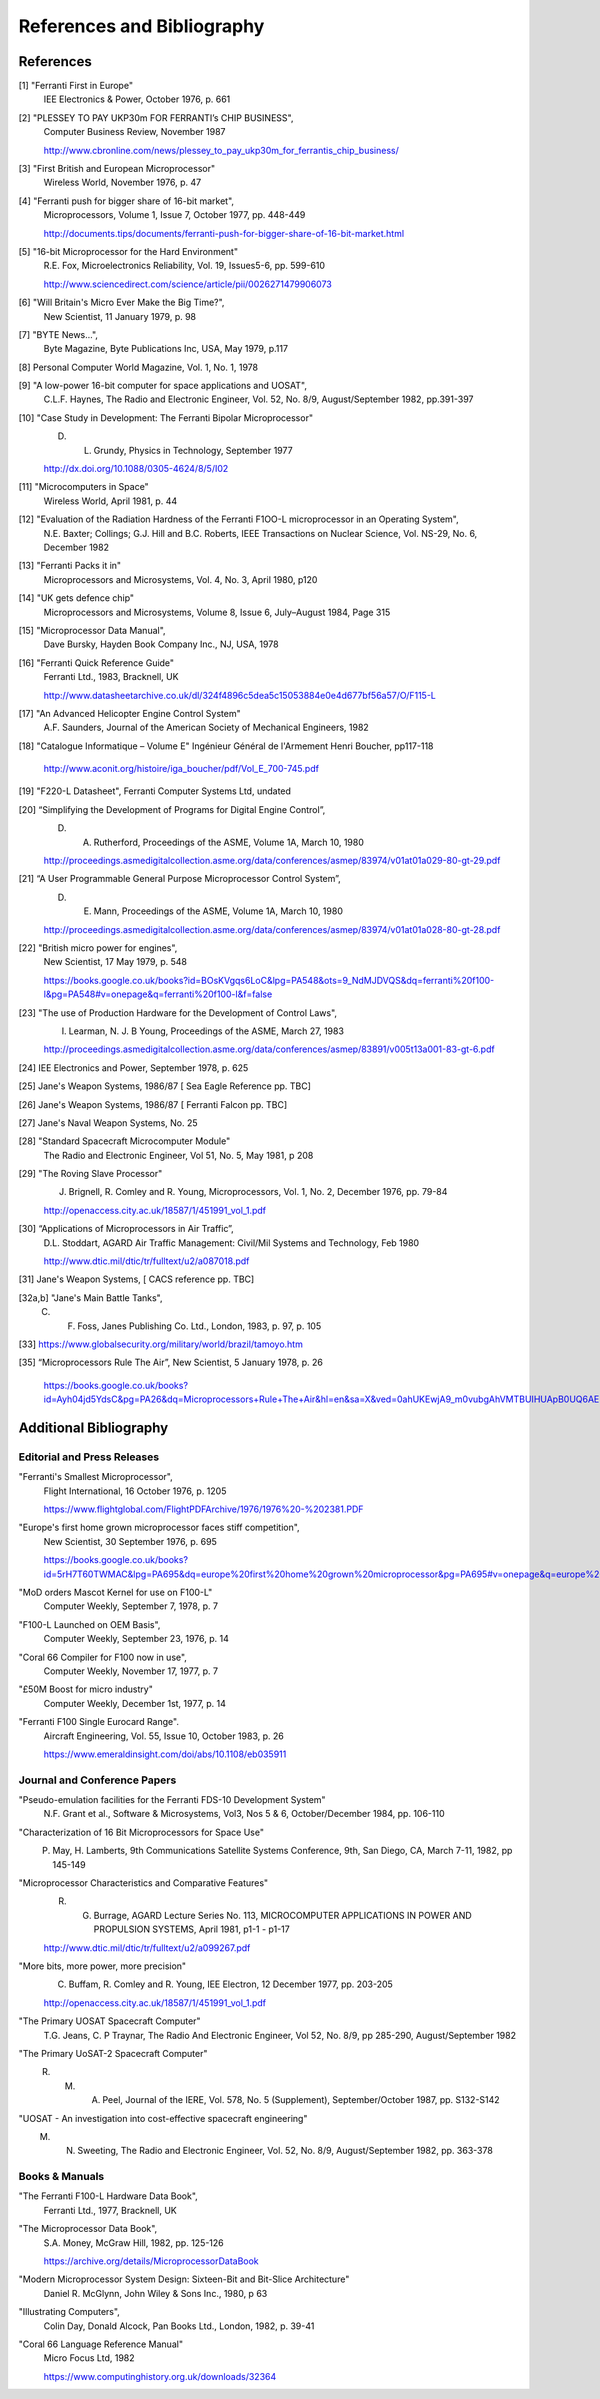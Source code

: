 ===========================
References and Bibliography
===========================

References
==========

[1] "Ferranti First in Europe"
  IEE Electronics & Power, October 1976, p. 661


[2] "PLESSEY TO PAY UKP30m FOR FERRANTI’s CHIP BUSINESS",
  Computer Business Review, November 1987

  http://www.cbronline.com/news/plessey_to_pay_ukp30m_for_ferrantis_chip_business/


[3] "First British and European Microprocessor"
  Wireless World, November 1976, p. 47


[4] "Ferranti push for bigger share of 16-bit market",
  Microprocessors, Volume 1, Issue 7, October 1977, pp. 448-449

  http://documents.tips/documents/ferranti-push-for-bigger-share-of-16-bit-market.html


[5] "16-bit Microprocessor for the Hard Environment"
  R.E. Fox, Microelectronics Reliability, Vol. 19, Issues5-6, pp. 599-610

  http://www.sciencedirect.com/science/article/pii/0026271479906073


[6] "Will Britain's Micro Ever Make the Big Time?",
  New Scientist, 11 January 1979, p. 98


[7] "BYTE News...",
  Byte Magazine, Byte Publications Inc, USA, May 1979, p.117


[8] Personal Computer World Magazine, Vol. 1, No. 1, 1978


[9] "A low-power 16-bit computer for space applications and UOSAT",
  C.L.F. Haynes, The Radio and Electronic Engineer, Vol. 52, No. 8/9, August/September 1982, pp.391-397


[10] "Case Study in Development: The Ferranti Bipolar Microprocessor"
  D. L. Grundy, Physics in Technology, September 1977

  http://dx.doi.org/10.1088/0305-4624/8/5/I02


[11] "Microcomputers in Space"
  Wireless World, April 1981, p. 44


[12] "Evaluation of the Radiation Hardness of the Ferranti F1OO-L microprocessor in an Operating System",
  N.E. Baxter; Collings; G.J. Hill and B.C. Roberts,
  IEEE Transactions on Nuclear Science, Vol. NS-29, No. 6, December 1982


[13] "Ferranti Packs it in"
  Microprocessors and Microsystems, Vol. 4, No. 3, April 1980, p120


[14] "UK gets defence chip"
  Microprocessors and Microsystems, Volume 8, Issue 6, July–August 1984, Page 315


[15] "Microprocessor Data Manual",
  Dave Bursky, Hayden Book Company Inc., NJ, USA, 1978


[16] "Ferranti Quick Reference Guide"
  Ferranti Ltd., 1983, Bracknell, UK

  http://www.datasheetarchive.co.uk/dl/324f4896c5dea5c15053884e0e4d677bf56a57/O/F115-L


[17] "An Advanced Helicopter Engine Control System"
  A.F. Saunders, Journal of the American Society of Mechanical Engineers, 1982

[18] "Catalogue Informatique – Volume E" Ingénieur Général de l'Armement Henri Boucher, pp117-118

  http://www.aconit.org/histoire/iga_boucher/pdf/Vol_E_700-745.pdf

[19] "F220-L Datasheet", Ferranti Computer Systems Ltd, undated


[20] “Simplifying the Development of Programs for Digital Engine Control”,
  D. A. Rutherford, Proceedings of the ASME, Volume 1A, March 10, 1980

  http://proceedings.asmedigitalcollection.asme.org/data/conferences/asmep/83974/v01at01a029-80-gt-29.pdf

[21] “A User Programmable General Purpose Microprocessor Control System”,
  D. E. Mann, Proceedings of the ASME, Volume 1A, March 10, 1980

  http://proceedings.asmedigitalcollection.asme.org/data/conferences/asmep/83974/v01at01a028-80-gt-28.pdf
     
[22] "British micro power for engines",
  New Scientist, 17 May 1979, p. 548

  https://books.google.co.uk/books?id=BOsKVgqs6LoC&lpg=PA548&ots=9_NdMJDVQS&dq=ferranti%20f100-l&pg=PA548#v=onepage&q=ferranti%20f100-l&f=false

[23] "The use of Production Hardware for the Development of Control Laws",
  I. Learman, N. J. B Young, Proceedings of the ASME, March 27, 1983

  http://proceedings.asmedigitalcollection.asme.org/data/conferences/asmep/83891/v005t13a001-83-gt-6.pdf

[24] IEE Electronics and Power, September 1978, p. 625

[25] Jane's Weapon Systems, 1986/87 [ Sea Eagle Reference  pp. TBC]

[26] Jane's Weapon Systems, 1986/87 [ Ferranti Falcon pp. TBC]

[27] Jane's Naval Weapon Systems, No. 25

[28] "Standard Spacecraft Microcomputer Module"
  The Radio and Electronic Engineer, Vol 51, No. 5, May 1981, p 208

[29] "The Roving Slave Processor"
  J. Brignell, R. Comley and R. Young, Microprocessors, Vol. 1, No. 2, December 1976, pp. 79-84

  http://openaccess.city.ac.uk/18587/1/451991_vol_1.pdf

[30] “Applications of Microprocessors in Air Traffic”,
  D.L. Stoddart, AGARD Air Traffic Management: Civil/Mil Systems and Technology, Feb 1980

  http://www.dtic.mil/dtic/tr/fulltext/u2/a087018.pdf

[31] Jane's Weapon Systems, [ CACS reference pp. TBC]

[32a,b] "Jane's Main Battle Tanks",
  C. F. Foss, Janes Publishing Co. Ltd., London, 1983, p. 97, p. 105

[33] https://www.globalsecurity.org/military/world/brazil/tamoyo.htm

[35] “Microprocessors Rule The Air”, New Scientist, 5 January 1978, p. 26

  https://books.google.co.uk/books?id=Ayh04jd5YdsC&pg=PA26&dq=Microprocessors+Rule+The+Air&hl=en&sa=X&ved=0ahUKEwjA9_m0vubgAhVMTBUIHUApB0UQ6AEIKjAA

Additional Bibliography
=======================

Editorial and Press Releases
----------------------------

"Ferranti's Smallest Microprocessor",
  Flight International, 16 October 1976, p. 1205

  https://www.flightglobal.com/FlightPDFArchive/1976/1976%20-%202381.PDF


"Europe's first home grown microprocessor faces stiff competition",
  New Scientist, 30 September 1976, p. 695

  https://books.google.co.uk/books?id=5rH7T60TWMAC&lpg=PA695&dq=europe%20first%20home%20grown%20microprocessor&pg=PA695#v=onepage&q=europe%20first%20home%20grown%20microprocessor&f=false

"MoD orders Mascot Kernel for use on F100-L"
  Computer Weekly, September 7, 1978, p. 7

"F100-L Launched on OEM Basis",
  Computer Weekly, September 23, 1976, p. 14

"Coral 66 Compiler for F100 now in use",
  Computer Weekly, November 17, 1977, p. 7

"£50M Boost for micro industry"
  Computer Weekly, December 1st, 1977, p. 14

"Ferranti F100 Single Eurocard Range".
  Aircraft Engineering, Vol. 55, Issue 10, October 1983, p. 26

  https://www.emeraldinsight.com/doi/abs/10.1108/eb035911

  
Journal and Conference Papers
-----------------------------

"Pseudo-emulation facilities for the Ferranti FDS-10 Development System"
  N.F. Grant et al., Software & Microsystems, Vol3, Nos 5 & 6, October/December 1984, pp. 106-110


"Characterization of 16 Bit Microprocessors for Space Use"
  P. May, H. Lamberts, 9th Communications Satellite Systems Conference, 9th, San Diego, CA, March 7-11, 1982, pp 145-149

"Microprocessor Characteristics and Comparative Features"
  R. G. Burrage,  AGARD Lecture Series No. 113, MICROCOMPUTER APPLICATIONS IN POWER AND PROPULSION SYSTEMS, April 1981, p1-1 - p1-17
     
  http://www.dtic.mil/dtic/tr/fulltext/u2/a099267.pdf


"More bits, more power, more precision"
  C. Buffam, R. Comley and R. Young, IEE Electron, 12 December 1977, pp. 203-205

  http://openaccess.city.ac.uk/18587/1/451991_vol_1.pdf

"The Primary UOSAT Spacecraft Computer"
  T.G. Jeans, C. P Traynar, The Radio And Electronic Engineer, Vol 52, No. 8/9, pp 285-290, August/September 1982

"The Primary UoSAT-2 Spacecraft Computer"
  R. M. A. Peel, Journal of the IERE, Vol. 578, No. 5 (Supplement), September/October 1987, pp. S132-S142

"UOSAT - An investigation into cost-effective spacecraft engineering"
  M. N. Sweeting, The Radio and Electronic Engineer, Vol. 52, No. 8/9, August/September 1982, pp. 363-378

     
Books & Manuals
---------------

"The Ferranti F100-L Hardware Data Book",
  Ferranti Ltd., 1977, Bracknell, UK

"The Microprocessor Data Book",
  S.A. Money, McGraw Hill, 1982, pp. 125-126

  https://archive.org/details/MicroprocessorDataBook

"Modern Microprocessor System Design: Sixteen-Bit and Bit-Slice Architecture"
  Daniel R. McGlynn, John Wiley & Sons Inc., 1980, p 63

"Illustrating Computers",
  Colin Day, Donald Alcock, Pan Books Ltd., London, 1982, p. 39-41

"Coral 66 Language Reference Manual"
  Micro Focus Ltd, 1982

  https://www.computinghistory.org.uk/downloads/32364
  
